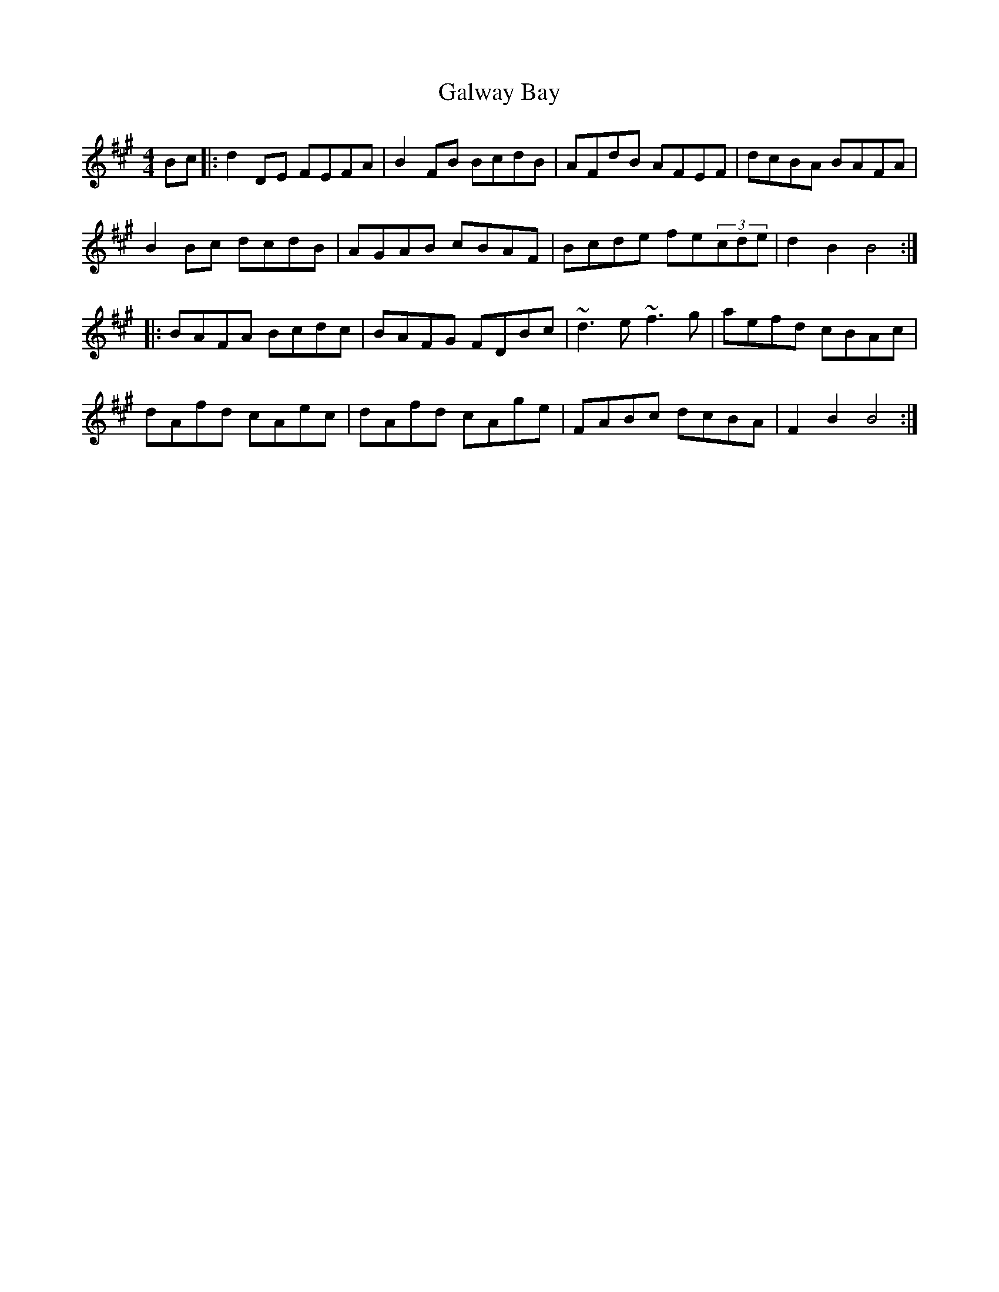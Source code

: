 X: 14398
T: Galway Bay
R: hornpipe
M: 4/4
K: Bdorian
Bc|:d2 DE FEFA|B2 FB BcdB|AFdB AFEF|dcBA BAFA|
B2 Bc dcdB|AGAB cBAF|Bcde fe(3cde|d2 B2 B4:|
|:BAFA Bcdc|BAFG FDBc|~d3 e ~f3 g|aefd cBAc|
dAfd cAec|dAfd cAge|FABc dcBA|F2 B2 B4:|

